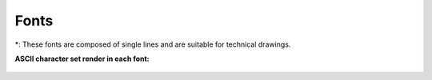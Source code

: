.. _fonts: 

Fonts
=====

.. csv-table:: 
   :header: "Font Name","Font Filename","Font Type","Technical (\*)", "Sample"
   :widths: 30, 30, 40, 20, 30
   
    "amiri-regular", "amiri-regular.lff", "Serif", " ", "|font01|"
    "azomix_i", "azomix_i.lff", "Sans Serif ","X", "|font02|"
    "azomix", "azomix.lff", "Sans Serif ","X", "|font03|"
    "cursive", "cursive.lff", "Sans Serif ","X", "|font04|"
    "cyrillic_ii", "cyrillic_ii.lff", "Sans Serif ","X", "|font05|"
    "gothgbt", "gothgbt.lff", "Blackletter / Gothic", " ", "|font06|"
    "gothgrt", "gothgrt.lff", "Blackletter / Gothic", " ", "|font07|"
    "gothitt", "gothitt.lff", "Blackletter / Gothic", " ", "|font08|"
    "greekc", "greekc.lff", "Greek Lettering", " ", "|font09|"
    "greekcs", "greekcs.lff", "Greek Lettering", " ", "|font10|"
    "greek_ol", "greek_ol.lff", "Greek Lettering", " ", "|font11|"
    "greekp", "greekp.lff", "Greek Lettering ","X", "|font12|"
    "greeks", "greeks.lff", "Greek Lettering ","X", "|font13|"
    "iso3098_i", "iso3098.lff", "Sans Serif ","X", "|font14|"
    "iso3098", "iso3098_i.lff", "Sans Serif ","X", "|font15|"
    "iso", "iso.lff", "Sans Serif ","X", "|font16|"
    "italicc", "italicc.lff", "Serif", " ", "|font17|"
    "italiccs", "italiccs.lff", "Serif", " ", "|font18|"
    "italict", "italict.lff", "Serif", " ", "|font19|"
    "kochigothic", "kochigothic.lff", "Sans Serif", " ", "|font20|"
    "kochimincho", "kochimincho.lff", "Serif", " ", "|font21|"
    "kst32b", "kst32b.lff", "Sans Serif ","X", "|font22|"
    "lc_opengost-ar", "lc_opengost-ar.lff", "Sans Serif ","X", "|font23|"
    "lc_opengost-br", "lc_opengost-br.lff", "Sans Serif ","X", "|font24|"
    "OpenGostTypeA-Regular", "OpenGostTypeA-Regular.lff", "Sans Serif ","X", "|font25|"
    "OpenGostTypeB-Regular", "OpenGostTypeB-Regular.lff", "Sans Serif ","X", "|font26|"
    "romanc", "romanc.lff", "Serif", " ", "|font27|"
    "romancs", "romancs.lff", "Serif", " ", "|font28|"
    "romand", "romand.lff", "Sans Serif", " ", "|font29|"
    "romanp", "romanp.lff", "Serif", " ", "|font30|"
    "romansi", "romansi.lff", "Sans Serif ","X", "|font31|"
    "romans", "romans.lff", "Sans Serif ","X", "|font032
    "romant", "romant.lff", "Serif", " ", "|font33|"
    "scriptc", "scriptc.lff", "Formal Script", " ", "|font34|"
    "scripts", "scripts.lff", "Formal Script", " ", "|font35|"
    "simplex", "simplex.lff", "Sans Serif ","X", "|font36|"
    "standard", "standard.lff", "Sans Serif ","X", "|font37|"
    "syastro", "syastro.lff", "Symbol", " ", "|font38|"
    "symap", "symap.lff", "Symbol", " ", "|font39|"
    "symath", "symath.lff", "Symbol", " ", "|font40|"
    "symbol", "symbol.lff", "Symbol", " ", "|font41|"
    "symbol_misc1", "symbol_misc1.lff", "Symbol", " ", "|font42|"
    "symbol_misc2", "symbol_misc2.lff", "Symbol", " ", "|font43|"
    "symeteo", "symeteo.lff", "Symbol", " ", "|font44|"
    "symusic", "symusic.lff", "Symbol", " ", "|font45|"
    "unicode", "unicode.lff", "Sans Serif ","X", "|font46|"

\*\: These fonts are composed of single lines and are suitable for technical drawings.

**ASCII character set render in each font:**

.. figure:: /images/fonts/appx_Fonts.png
    :width: 800px
    :height: 694px
    :align: center
    :scale: 67
    :alt: LibreCAD Fonts

..  Font sample mapping:

.. font00 
.. |font01| image:: /images/fonts/amiri-regular.png
.. |font02| image:: /images/fonts/azomix_i.png
.. |font03| image:: /images/fonts/azomix.png
.. |font04| image:: /images/fonts/cursive.png
.. |font05| image:: /images/fonts/cyrillic_ii.png
.. |font06| image:: /images/fonts/gothgbt.png
.. |font07| image:: /images/fonts/gothgrt.png
.. |font08| image:: /images/fonts/gothitt.png
.. |font09| image:: /images/fonts/greekc.png
.. |font10| image:: /images/fonts/greekcs.png
.. |font11| image:: /images/fonts/greek_ol.png
.. |font12| image:: /images/fonts/greekp.png
.. |font13| image:: /images/fonts/greeks.png
.. |font14| image:: /images/fonts/iso3098_i.png
.. |font15| image:: /images/fonts/iso3098.png
.. |font16| image:: /images/fonts/iso.png
.. |font17| image:: /images/fonts/italicc.png
.. |font18| image:: /images/fonts/italiccs.png
.. |font19| image:: /images/fonts/italict.png
.. |font20| image:: /images/fonts/kochigothic.png
.. |font21| image:: /images/fonts/kochimincho.png
.. |font22| image:: /images/fonts/kst32b.png
.. |font23| image:: /images/fonts/lc_opengost-ar.png
.. |font24| image:: /images/fonts/lc_opengost-br.png
.. |font25| image:: /images/fonts/OpenGostTypeA-Regular.png
.. |font26| image:: /images/fonts/OpenGostTypeB-Regular.png
.. |font27| image:: /images/fonts/romanc.png
.. |font28| image:: /images/fonts/romancs.png
.. |font29| image:: /images/fonts/romand.png
.. |font30| image:: /images/fonts/romanp.png
.. |font31| image:: /images/fonts/romansi.png
.. |font32| image:: /images/fonts/romans.png
.. |font33| image:: /images/fonts/romant.png
.. |font34| image:: /images/fonts/scriptc.png
.. |font35| image:: /images/fonts/scripts.png
.. |font36| image:: /images/fonts/simplex.png
.. |font37| image:: /images/fonts/standard.png
.. |font38| image:: /images/fonts/syastro.png
.. |font39| image:: /images/fonts/symap.png
.. |font40| image:: /images/fonts/symath.png
.. |font41| image:: /images/fonts/symbol.png
.. |font42| image:: /images/fonts/symbol_misc1.png
.. |font43| image:: /images/fonts/symbol_misc2.png
.. |font44| image:: /images/fonts/symeteo.png
.. |font45| image:: /images/fonts/symusic.png
.. |font46| image:: /images/fonts/unicode.png

